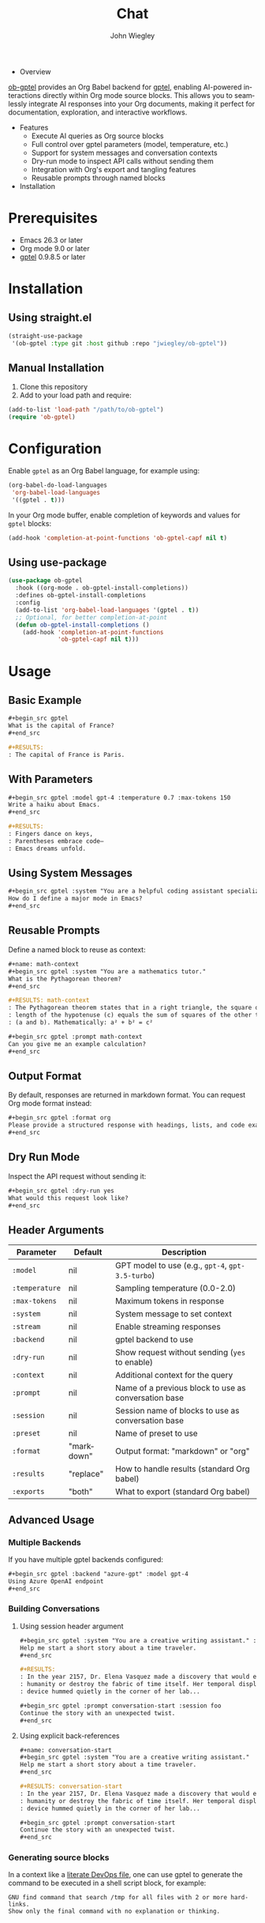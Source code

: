 #+author: John Wiegley
#+language: en
#+title: Chat

- Overview

[[https://github.com/jwiegley/ob-gptel][ob-gptel]] provides an Org Babel backend for [[https://github.com/karthink/gptel][gptel]], enabling AI-powered
interactions directly within Org mode source blocks. This allows you to
seamlessly integrate AI responses into your Org documents, making it perfect
for documentation, exploration, and interactive workflows.

- Features
  - Execute AI queries as Org source blocks
  - Full control over gptel parameters (model, temperature, etc.)
  - Support for system messages and conversation contexts
  - Dry-run mode to inspect API calls without sending them
  - Integration with Org's export and tangling features
  - Reusable prompts through named blocks

- Installation

* Prerequisites

- Emacs 26.3 or later
- Org mode 9.0 or later
- [[https://github.com/karthink/gptel][gptel]] 0.9.8.5 or later


* Installation

** Using straight.el

#+begin_src emacs-lisp
(straight-use-package
 '(ob-gptel :type git :host github :repo "jwiegley/ob-gptel"))
#+end_src

** Manual Installation

1. Clone this repository
2. Add to your load path and require:

#+begin_src emacs-lisp
(add-to-list 'load-path "/path/to/ob-gptel")
(require 'ob-gptel)
#+end_src

* Configuration

Enable =gptel= as an Org Babel language, for example using:

#+begin_src emacs-lisp
(org-babel-do-load-languages
 'org-babel-load-languages
 '((gptel . t)))
#+end_src

In your Org mode buffer, enable completion of keywords and values for =gptel= blocks:

#+begin_src emacs-lisp
(add-hook 'completion-at-point-functions 'ob-gptel-capf nil t)
#+end_src

** Using use-package

#+begin_src emacs-lisp
(use-package ob-gptel
  :hook ((org-mode . ob-gptel-install-completions))
  :defines ob-gptel-install-completions
  :config
  (add-to-list 'org-babel-load-languages '(gptel . t))
  ;; Optional, for better completion-at-point
  (defun ob-gptel-install-completions ()
    (add-hook 'completion-at-point-functions
              'ob-gptel-capf nil t)))
#+end_src

* Usage

** Basic Example

#+begin_src org
,#+begin_src gptel
What is the capital of France?
,#+end_src

,#+RESULTS:
: The capital of France is Paris.
#+end_src

** With Parameters

#+begin_src org
,#+begin_src gptel :model gpt-4 :temperature 0.7 :max-tokens 150
Write a haiku about Emacs.
,#+end_src

,#+RESULTS:
: Fingers dance on keys,
: Parentheses embrace code—
: Emacs dreams unfold.
#+end_src

** Using System Messages

#+begin_src org
,#+begin_src gptel :system "You are a helpful coding assistant specializing in Emacs Lisp."
How do I define a major mode in Emacs?
,#+end_src
#+end_src

** Reusable Prompts

Define a named block to reuse as context:

#+begin_src org
,#+name: math-context
,#+begin_src gptel :system "You are a mathematics tutor."
What is the Pythagorean theorem?
,#+end_src

,#+RESULTS: math-context
: The Pythagorean theorem states that in a right triangle, the square of the
: length of the hypotenuse (c) equals the sum of squares of the other two sides
: (a and b). Mathematically: a² + b² = c²

,#+begin_src gptel :prompt math-context
Can you give me an example calculation?
,#+end_src
#+end_src

** Output Format

By default, responses are returned in markdown format. You can request Org mode format instead:

#+begin_src org
,#+begin_src gptel :format org
Please provide a structured response with headings, lists, and code examples.
,#+end_src
#+end_src

** Dry Run Mode

Inspect the API request without sending it:

#+begin_src org
,#+begin_src gptel :dry-run yes
What would this request look like?
,#+end_src
#+end_src

** Header Arguments

| Parameter    | Default    | Description                                          |
|--------------+------------+------------------------------------------------------|
| =:model=       | nil        | GPT model to use (e.g., =gpt-4=, =gpt-3.5-turbo=)        |
| =:temperature= | nil        | Sampling temperature (0.0-2.0)                       |
| =:max-tokens=  | nil        | Maximum tokens in response                           |
| =:system=      | nil        | System message to set context                        |
| =:stream=      | nil        | Enable streaming responses                           |
| =:backend=     | nil        | gptel backend to use                                 |
| =:dry-run=     | nil        | Show request without sending (=yes= to enable)         |
| =:context=     | nil        | Additional context for the query                     |
| =:prompt=      | nil        | Name of a previous block to use as conversation base |
| =:session=     | nil        | Session name of blocks to use as conversation base   |
| =:preset=      | nil        | Name of preset to use                                |
| =:format=      | "markdown" | Output format: "markdown" or "org"                   |
| =:results=     | "replace"  | How to handle results (standard Org babel)           |
| =:exports=     | "both"     | What to export (standard Org babel)                  |

** Advanced Usage

*** Multiple Backends

If you have multiple gptel backends configured:

#+begin_src org
,#+begin_src gptel :backend "azure-gpt" :model gpt-4
Using Azure OpenAI endpoint
,#+end_src
#+end_src

*** Building Conversations

**** Using session header argument

#+begin_src org
,#+begin_src gptel :system "You are a creative writing assistant." :session foo
Help me start a short story about a time traveler.
,#+end_src

,#+RESULTS:
: In the year 2157, Dr. Elena Vasquez made a discovery that would either save
: humanity or destroy the fabric of time itself. Her temporal displacement
: device hummed quietly in the corner of her lab...

,#+begin_src gptel :prompt conversation-start :session foo
Continue the story with an unexpected twist.
,#+end_src
#+end_src

**** Using explicit back-references

#+begin_src org
,#+name: conversation-start
,#+begin_src gptel :system "You are a creative writing assistant."
Help me start a short story about a time traveler.
,#+end_src

,#+RESULTS: conversation-start
: In the year 2157, Dr. Elena Vasquez made a discovery that would either save
: humanity or destroy the fabric of time itself. Her temporal displacement
: device hummed quietly in the corner of her lab...

,#+begin_src gptel :prompt conversation-start
Continue the story with an unexpected twist.
,#+end_src
#+end_src

*** Generating source blocks

In a context like a [[https://howardism.org/Technical/Emacs/literate-devops.html][literate DevOps file]], one can use gptel to generate the
command to be executed in a shell script block, for example:

#+begin_src gptel :preset gpt :wrap src sh
GNU find command that search /tmp for all files with 2 or more hard-links.
Show only the final command with no explanation or thinking.
#+end_src

#+RESULTS:
#+begin_src sh
find /tmp -type f -links +1
#+end_src

* Tips and Tricks

1. /Export Integration/: Use =:exports code=, =:exports results=, or =:exports both=
   to control what appears in exported documents.

2. /Variables/: You can pass variables to your prompts:
   #+begin_src org
   ,#+begin_src gptel :var topic="Emacs"
   Tell me about $topic
   ,#+end_src
   #+end_src

3. /Caching/: Add =:cache yes= to avoid re-running expensive queries during
   export.

4. /Templates/: Create template functions that generate gptel blocks with
   predefined parameters.

* Troubleshooting

- Ensure gptel is properly configured and working before using ob-gptel
- Check that your API keys are set up correctly in gptel
- Use =:dry-run yes= to debug request formatting
- Verify that =gptel= is in =org-babel-load-languages=

* Contributing

Contributions are welcome! Please submit issues and pull requests on GitHub.

* License

This package is released under the same license as Emacs (GPL v3 or later).
